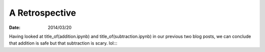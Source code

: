 
=================
 A Retrospective
=================

:Date: 2014/03/20

Having looked at title_of(addition.ipynb)
and title_of(subtraction.ipynb)
in our previous two blog posts, we can conclude
that addition is safe but that subtraction is scary.
lol::::
